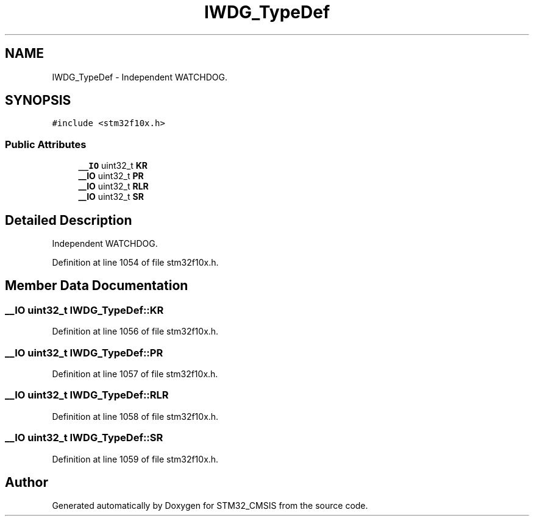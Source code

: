 .TH "IWDG_TypeDef" 3 "Sun Apr 16 2017" "STM32_CMSIS" \" -*- nroff -*-
.ad l
.nh
.SH NAME
IWDG_TypeDef \- Independent WATCHDOG\&.  

.SH SYNOPSIS
.br
.PP
.PP
\fC#include <stm32f10x\&.h>\fP
.SS "Public Attributes"

.in +1c
.ti -1c
.RI "\fB__IO\fP uint32_t \fBKR\fP"
.br
.ti -1c
.RI "\fB__IO\fP uint32_t \fBPR\fP"
.br
.ti -1c
.RI "\fB__IO\fP uint32_t \fBRLR\fP"
.br
.ti -1c
.RI "\fB__IO\fP uint32_t \fBSR\fP"
.br
.in -1c
.SH "Detailed Description"
.PP 
Independent WATCHDOG\&. 
.PP
Definition at line 1054 of file stm32f10x\&.h\&.
.SH "Member Data Documentation"
.PP 
.SS "\fB__IO\fP uint32_t IWDG_TypeDef::KR"

.PP
Definition at line 1056 of file stm32f10x\&.h\&.
.SS "\fB__IO\fP uint32_t IWDG_TypeDef::PR"

.PP
Definition at line 1057 of file stm32f10x\&.h\&.
.SS "\fB__IO\fP uint32_t IWDG_TypeDef::RLR"

.PP
Definition at line 1058 of file stm32f10x\&.h\&.
.SS "\fB__IO\fP uint32_t IWDG_TypeDef::SR"

.PP
Definition at line 1059 of file stm32f10x\&.h\&.

.SH "Author"
.PP 
Generated automatically by Doxygen for STM32_CMSIS from the source code\&.

